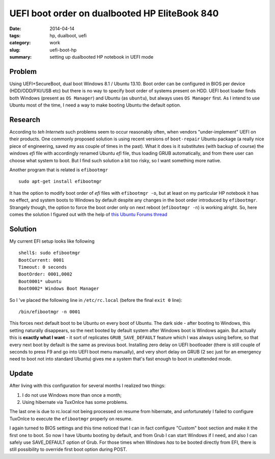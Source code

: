 UEFI boot order on dualbooted HP EliteBook 840
##############################################

:date: 2014-04-14
:tags: hp, dualboot, uefi
:category: work
:slug: uefi-boot-hp
:summary: setting up dualbooted HP notebook in UEFI mode

Problem
=======

Using UEFI+SecureBoot, dual boot Windows 8.1 / Ubuntu 13.10. Boot order
can be configured in BIOS per device (HDD/ODD/PXI/USB etc) but there is
no way to specify boot order of systems present on HDD. UEFI boot loader
finds both Windows (present as ``OS Manager``) and Ubuntu (as
``ubuntu``), but always uses ``OS Manager`` first. As I intend to use
Ubuntu most of the time, I need a way to make booting Ubuntu the default
option.

Research
========

According to *teh Internets* such problems seem to occur reasonably
often, when vendors "under-implement" UEFI on their products. One
commonly proposed solution is using recent versions of ``boot-repair``
Ubuntu package (a really nice piece of engineering, saved my ass couple
of times in the past). What it does is it substitutes (with backup of
course) the windows *efi* file with accordingly renamed Ubuntu *efi*
file, thus loading GRUB automatically, and from there user can choose
what system to boot. But I find such solution a bit too risky, so I want
something more native.

Another program that is related is ``efibootmgr``

::

    sudo apt-get install efibootmgr

It has the option to modify boot order of *efi* files with
``efibootmgr -o``, but at least on my particular HP notebook it has no
effect, and system boots to Windows by default despite any changes in
the boot order introduced by ``efibootmgr``. Strangely though, the
option to force the boot order only on next reboot (``efibootmgr -n``)
is working alright. So, here comes the solution I figured out with the
help of `this Ubuntu Forums
thread <http://ubuntuforums.org/showthread.php?t=2173267>`__

Solution
========

My current EFI setup looks like following

::

    shell$: sudo efibootmgr 
    BootCurrent: 0001
    Timeout: 0 seconds
    BootOrder: 0001,0002
    Boot0001* ubuntu
    Boot0002* Windows Boot Manager

So I 've placed the following line in ``/etc/rc.local`` (before the
final ``exit 0`` line):

::

    /bin/efibootmgr -n 0001

This forces next default boot to be Ubuntu on every boot of Ubuntu. The
dark side - after booting to Windows, this setting naturally disappears,
so the next booted by default system after Windows boot is Windows
again. But actually this is **exactly what I want** - it sort of
replicates ``GRUB_SAVE_DEFAULT`` feature which I was always using
before, so that every next boot by default is the same as previous boot.
Installing zero delay on UEFI bootloader (there is still couple of
seconds to press F9 and go into UEFI boot menu manually), and very short
delay on GRUB (2 sec just for an emergency need to boot not into
standard Ubuntu) gives me a system that's fast enough to boot in
unattended mode.

Update
======

After living with this configuration for several months I realized two things:

#. I do not use Windows more than once a month;
#. Using hibernate via TuxOnIce has some problems.


The last one is due to rc.local not being processed on resume from hibernate,
and unfortunately I failed to configure TuxOnIce to execute the ``efibootmgr``
properly on resume.

I again turned to BIOS settings and this time noticed that I can 
in fact configure "Custom" boot section and make it the first one to boot.
So now I have Ubuntu booting by default, and from Grub I can start Windows 
if I need, and also I can safely use SAVE_DEFAULT option of Grub. 
For those times when Windows *has* to be booted directly from EFI,
there is still possibility to override first boot option during POST.
